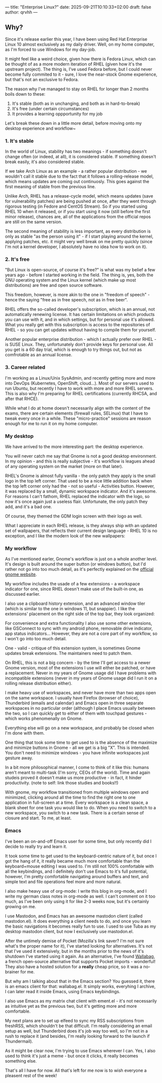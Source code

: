 ---
title: "Enterprise Linux?"
date: 2025-09-21T10:10:33+02:00
draft: false
author: qrvhh
---

** Why?

Since it's release earlier this year, I have been using Red Hat Enterprise Linux 10 almost exclusively as my daily driver. Well, on my home computer, as I'm forced to use Windows for my day-job.

It might feel like a weird choice, given how there is Fedora Linux, which can be thought of as a more modern iteration of RHEL (given how it's the upstream project). The thing is, I've used Fedora before, but I could never become fully commited to it - sure, I love the near-stock Gnome experience, but that's not an exclusive to Fedora.

The reason why I've managed to stay on RHEL for longer than 2 months boils down to these:

1. It's stable (both as in unchanging, and both as in hard-to-break)
2. It's free (under certain circumstances)
3. It provides a learning oppportunity for my job

Let's break these down in a little more detail, before moving onto my desktop experience and workflow~

*** 1. It's stable

In the world of Linux, stability has two meanings - if something doesn't change often (or indeed, at all), it is considered stable. If something doesn't break easily, it's also considered stable.

If we take Arch Linux as an example - a rather popular distribution - we wouldn't call it stable due to the fact that it follows a rolling-release model, which means updates are coming out continuosly. This goes against the first meaning of stable from the previous line.

Unlike Arch, RHEL has a release-cycle model, which means updates (save for vulnerability patches) are being pushed at once, after they went through rigorous testing (in Fedore and CentOS Stream). So if you started using RHEL 10 when it released, or if you start using it now (still before the first minor release), chances are, all of the applications from the official repos are still on the same version.

The second meaning of stability is less important, as every distribution is only as stable "as the person using it" - if I start playing around the kernel, applying patches, etc. it might very well break on me pretty quickly (since I'm not a kernel developer, I absolutely have no idea how to work on it).

*** 2. It's free

"But Linux is open-source, of course it's free?" is what was my belief a few years ago - before I started working in the field. The thing is, yes, both the GNU operating system and the Linux kernel (which make up most distributions) are free and open source software.

This freedom, however, is more akin to the one in "freedom of speech" - hence the saying "free as in free speech, not as in free beer".

RHEL offers the so-called developer's subscription, which is an annual, not automatically renewing license. It has certain limitations on which products you can use with it, and in which settings, but for personal use it's allowed. What you really get with this subscription is access to the repositories of RHEL - so you can get updates without having to compile them for yourself.

Another popular enterprise distribution - which I actually prefer over RHEL - is SUSE Linux. They, unfortunately don't provide keys for personal use. All you get is a 60 day trial, which is enough to try things out, but not as comfrotable as an annual license.

*** 3. Career related

I'm working as a Linux/Unix SysAdmin, and recently getting more and more into DevOps (Kubernetes, OpenShift, cloud...). Most of our servers used to run Ubuntu, but recently I have to work with more and more RHEL servers. This is also why I'm preparing for RHEL certifications (currently RHCSA, and after that RHCE).

While what I do at home doesn't necessarily align with the content of the exams, there are certain elements (firewall rules, SELinux) that I have to tweak every once in a while. These "micro-practice" sessions are reason enough for me to run it on my home computer.

*** My desktop

We have arrived to the more interesting part: the desktop experience.

You will never catch me say that Gnome is not a good desktop environment. In my opinion - and this is really subjective - it's workflow is leagues ahead of any operating system on the market (more on that later).

RHEL's Gnome is almost fully vanilla - the only patch they apply is the small logo in the top left corner. That used to be a nice little addition back when the top left corner only had the - not so useful - Activities button. However, it was replaced by a small, dynamic workspace indicator. And it's awesome. For reasons I can't fathom, RHEL replaced the indicator with the logo, so now it's once again just a useless flair. Unfortunate, the only patch they add, and it's a bad one.

#+BEGIN_CENTER
#+ATTR_HTML: :alt Screenshot of the logo from the top-left corner :title RHEL logo
[[./images/top_left.png]]
#+END_CENTER

Of course, they themed the GDM login screen with their logo as well.

What I appreciate in each RHEL release, is they always ship with an updated set of wallpapers, that reflects their current design language - RHEL 10 is no exception, and I like the modern look of the new wallpapers:

#+BEGIN_CENTER
#+ATTR_HTML: :alt Screenshot of the Gnome background selector with of the stock RHEL10 wallpapers :title Backgrounds
[[./images/backgrounds.png]]
#+END_CENTER

*** My workflow

As I've mentioned earler, Gnome's workflow is just on a whole another level. It's design is built around the super button (or windows button), but I'd rather not go into too much detail, as it's perfectly explained on the [[https://gnome.org][official gnome website]].

My workflow includes the usade of a few extensions - a workspace indicator for one, since RHEL doesn't make use of the built-in one, as discussed earlier.

I also use a clipboard history extension, and an advanced window tiler (which is similar to the one in windows 11, but snappier). I like the extensions' placement on the right side of the top bar, they look organized:

#+BEGIN_CENTER
#+ATTR_HTML: :alt Extension indicators on the top right :title Extensions
[[./images/extensions.png]]
#+END_CENTER

For convenience and extra functionality I also use some other extensions, like GSConnect to sync with my android phone, removable drive indicator, app status indicators... However, they are not a core part of my workflow, so I won't go into too much detail.

One - valid - critique of this extension system, is sometimes Gnome updates break extensions. The maintainers need to patch them.

On RHEL, this is not a big concern - by the time I'll get access to a newer Gnome version, most of the extensions I use will either be patched, or have a replacement. Never in my years of Gnome usage did I have problems with incompatible extensions (never in my years of Gnome usage did I run it on a rolling release distribution either).

I make heavy use of workspaces, and never have more than two apps open on the same workspace. I usually have Firefox (browser of choice), Thunderbird (emails and calendar) and Emacs open in three separate workspaces in no particular order (although I place Emacs usually between the two, so I can quickly get to either of them with touchpad gestures - which works phenomenally on Gnome.

Everything else will go on a new workspace, and probably be closed when I'm done with them.

One thing that took some time to get used to is the absence of the maximize and minimize buttons in Gnome - all we get is a big "X". This is intended. You don't need to minimize windows - you have infinite workspaces just gesture away.

#+BEGIN_CENTER
#+ATTR_HTML: :alt The close buttin of a window :title The lonely close button
[[./images/close_button.png]]
#+END_CENTER

In a bit more philosophical manner, I come to think of it like this: humans aren't meant to multi-task (I'm sorry, CEOs of the world). Time and again studeis proved it doesn't make us more productive - in fact, it hinder productivity. (note to self: link those studies and books!!)

With gnome, my workflow transitioned from multiple windows open and minimized, clicking around all the time to find the right one to one application in full-screen at a time. Every workspace is a clean space, a blank sheet for one task you would like to do. When you need to switch to a new workspace, you switch to a new task. There is a certain sense of closure and start. To me, at least.

*** Emacs

I've been an on-and-off Emacs user for some time, but only recently did I decide to really try and learn it.

It took some time to get used to the keyboard-centric nature of it, but once I got the hang of it, it really became much more comfortable than the keyboard+mouse editing I was used to. I'm still not 100% comfortable with all the keybindings, and I definitely don't use Emacs to it's full potential, however, I'm pretty comfortable navigating around buffers and text, and simple text and file operations feel more and more natural.

I also make heavy use of org-mode: I write this blog in org-mode, and I write my german class notes in org-mode as well. I can't comment on it too much, as I've been only using it for like 2-3 weeks now, but it's certainly growing on me.

I use Mastodon, and Emacs has an awesome mastodon client (called mastodon.el). It does everything a client needs to do, and once you learn the basic navigations it becomes really fun to use. I used to use Tuba as my desktop mastodon client, but now I exclusively use mastodon.el.

After the untimely demise of Pocket (Mozilla's link saver? I'm not sure what's the proper name for it), I've started looking for alternatives. It's not that I've used it extensively, but in the months prior to the news of it's shutdown I've started using it again. As an alternative, I've found [[https://wallabag.org][Wallabag]], a french open-source alternative that supports Pocket imports - wonderful! They also have a hosted solution for a *really* cheap price, so it was a no-brainer for me.

But why am I talking about that in the Emacs section? You guessed it, there is an emacs client for that: wallabag.el. It simply works, everyhing I archive, I can later read it inside Emacs, using Emacs keybindings.

I also use Emacs as my matrix chat client with ement.el - it's not necessarily as intuitive yet as the previous two, but it's getting more and more comfortable.

My next plans are to set up elfeed to sync my RSS subscriptions from freshRSS, which shouldn't be that difficult. I'm really considering an email setup as well, but Thunderbird does it's job way too well, so I'm not in a rush to replace it (and besides, I'm really looking forward to the launch if Thundermail).

As it might be clear now, I'm trying to use Emacs wherever I can. Yes, I also used to think it's just a meme - but once it clicks, it really becomes something else.


That's all I have for now. All that's left for me now is to wish everyone a pleasent rest of the week!
